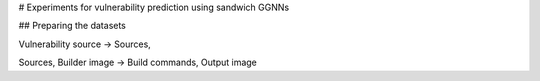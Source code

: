 # Experiments for vulnerability prediction using sandwich GGNNs

## Preparing the datasets

Vulnerability source -> Sources, 



Sources, Builder image -> Build commands, Output image
